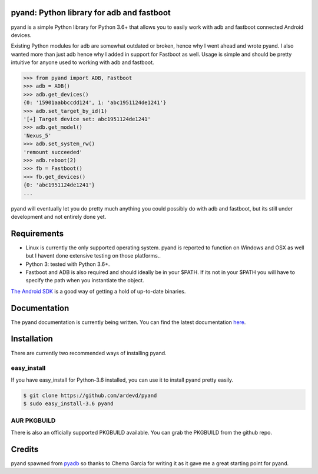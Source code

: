 pyand: Python library for adb and fastboot
=========================================

pyand is a simple Python library for Python 3.6+ that allows you to easily work with adb and fastboot connected Android devices.

Existing Python modules for adb are somewhat outdated or broken, hence why I went ahead and wrote pyand. I also wanted more than just adb hence why I added in support for Fastboot as well. Usage is simple and should be pretty intuitive for anyone used to working with adb and fastboot.

.. code-block:: pycon

    >>> from pyand import ADB, Fastboot
    >>> adb = ADB()
    >>> adb.get_devices()
    {0: '15901aabbccdd124', 1: 'abc1951124de1241'}
    >>> adb.set_target_by_id(1)
    '[+] Target device set: abc1951124de1241'
    >>> adb.get_model()
    'Nexus_5'
    >>> adb.set_system_rw()
    'remount succeeded'
    >>> adb.reboot(2)
    >>> fb = Fastboot()
    >>> fb.get_devices()
    {0: 'abc1951124de1241'}
    ...


pyand will eventually let you do pretty much anything you could possibly do with adb and fastboot, but its still under development and not entirely done yet.

Requirements
=======
* Linux is currently the only supported operating system. pyand is reported to function on Windows and OSX as well but I havent done extensive testing on those platforms..
* Python 3: tested with Python 3.6+.
* Fastboot and ADB is also required and should ideally be in your $PATH. If its not in your $PATH you will have to specify the path when you instantiate the object.

`The Android SDK <https://developer.android.com/sdk/index.html>`_ is a good way of getting a hold of up-to-date binaries.

Documentation
====
The pyand documentation is currently being written. You can find the latest documentation `here <http://pyand.readthedocs.io/en/latest/>`_.

Installation
======
There are currently two recommended ways of installing pyand.

easy_install
-------
If you have easy_install for Python-3.6 installed, you can use it to install pyand pretty easily.

.. code-block::

   $ git clone https://github.com/ardevd/pyand
   $ sudo easy_install-3.6 pyand


AUR PKGBUILD
--------
There is also an officially supported PKGBUILD available. You can grab the PKGBUILD from the github repo.

Credits
========

pyand spawned from `pyadb <https://github.com/sch3m4/pyadb>`_ so thanks to Chema Garcia for writing it as it gave me a great starting point for pyand.
